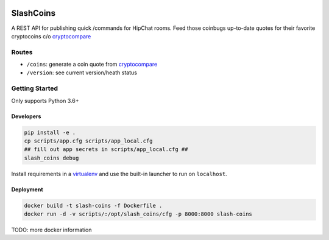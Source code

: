 |Show Logo|

==========
SlashCoins
==========

|Build Status| |Coverage Status| |Docs|

A REST API for publishing quick /commands for HipChat rooms.  Feed those coinbugs up-to-date quotes for their favorite cryptocoins c/o `cryptocompare`_

Routes
======

- ``/coins``: generate a coin quote from `cryptocompare`_
- ``/version``: see current version/heath status 

Getting Started
===============

Only supports Python 3.6+

Developers
----------

.. code-block::
    
    pip install -e .
    cp scripts/app.cfg scripts/app_local.cfg
    ## fill out app secrets in scripts/app_local.cfg ##
    slash_coins debug 

Install requirements in a `virtualenv`_ and use the built-in launcher to run on ``localhost``.

Deployment
----------

.. code-block::
    
    docker build -t slash-coins -f Dockerfile .
    docker run -d -v scripts/:/opt/slash_coins/cfg -p 8000:8000 slash-coins

TODO: more docker information

.. _cryptocompare: cryptocompare.com/api/#introduction
.. _virtualenv: http://docs.python-guide.org/en/latest/dev/virtualenvs/

.. |Show Logo| image:: http://dl.eveprosper.com/podcast/logo-colour-17_sm2.png
   :target: http://eveprosper.com
.. |Build Status| image:: https://travis-ci.org/lockefox/slash_coins.svg?branch=master
    :target: https://travis-ci.org/lockefox/slash_coins
.. |Coverage Status| image:: https://coveralls.io/repos/github/lockefox/slash_coins/badge.svg?branch=master
    :target: https://coveralls.io/github/lockefox/slash_coins?branch=master
.. |Docs| image:: https://readthedocs.org/projects/slash_coins/badge/?version=latest
    :target: http://slash_coins.readthedocs.io/en/latest/?badge=latest
    :alt: Documentation Status